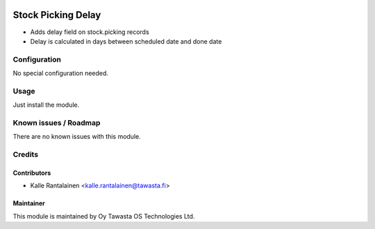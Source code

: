 .. image:: https://img.shields.io/badge/licence-AGPL--3-blue.svg
   :target: http://www.gnu.org/licenses/agpl-3.0-standalone.html
   :alt: License: AGPL-3

===================
Stock Picking Delay
===================

* Adds delay field on stock.picking records
* Delay is calculated in days between scheduled date and done date

Configuration
=============
No special configuration needed.

Usage
=====
Just install the module.

Known issues / Roadmap
======================
There are no known issues with this module.

Credits
=======

Contributors
------------

* Kalle Rantalainen <kalle.rantalainen@tawasta.fi>

Maintainer
----------

.. image:: http://tawasta.fi/templates/tawastrap/images/logo.png
   :alt: Oy Tawasta OS Technologies Ltd.
   :target: http://tawasta.fi/

This module is maintained by Oy Tawasta OS Technologies Ltd.